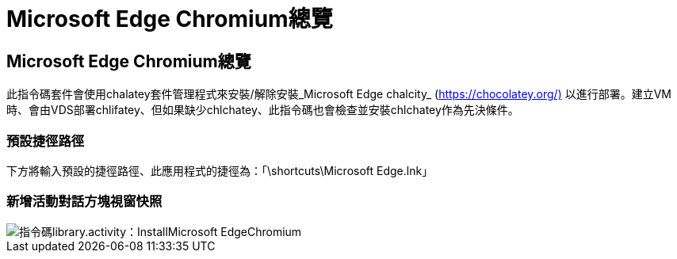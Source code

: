 = Microsoft Edge Chromium總覽
:allow-uri-read: 




== Microsoft Edge Chromium總覽

此指令碼套件會使用chalatey套件管理程式來安裝/解除安裝_Microsoft Edge chalcity_ (https://chocolatey.org/)[] 以進行部署。建立VM時、會由VDS部署chlifatey、但如果缺少chlchatey、此指令碼也會檢查並安裝chlchatey作為先決條件。



=== 預設捷徑路徑

下方將輸入預設的捷徑路徑、此應用程式的捷徑為：「\shortcuts\Microsoft Edge.lnk」



=== 新增活動對話方塊視窗快照

image::scriptlibrary.activity.InstallMicrosoftEdgeChromium.png[指令碼library.activity：InstallMicrosoft EdgeChromium]
